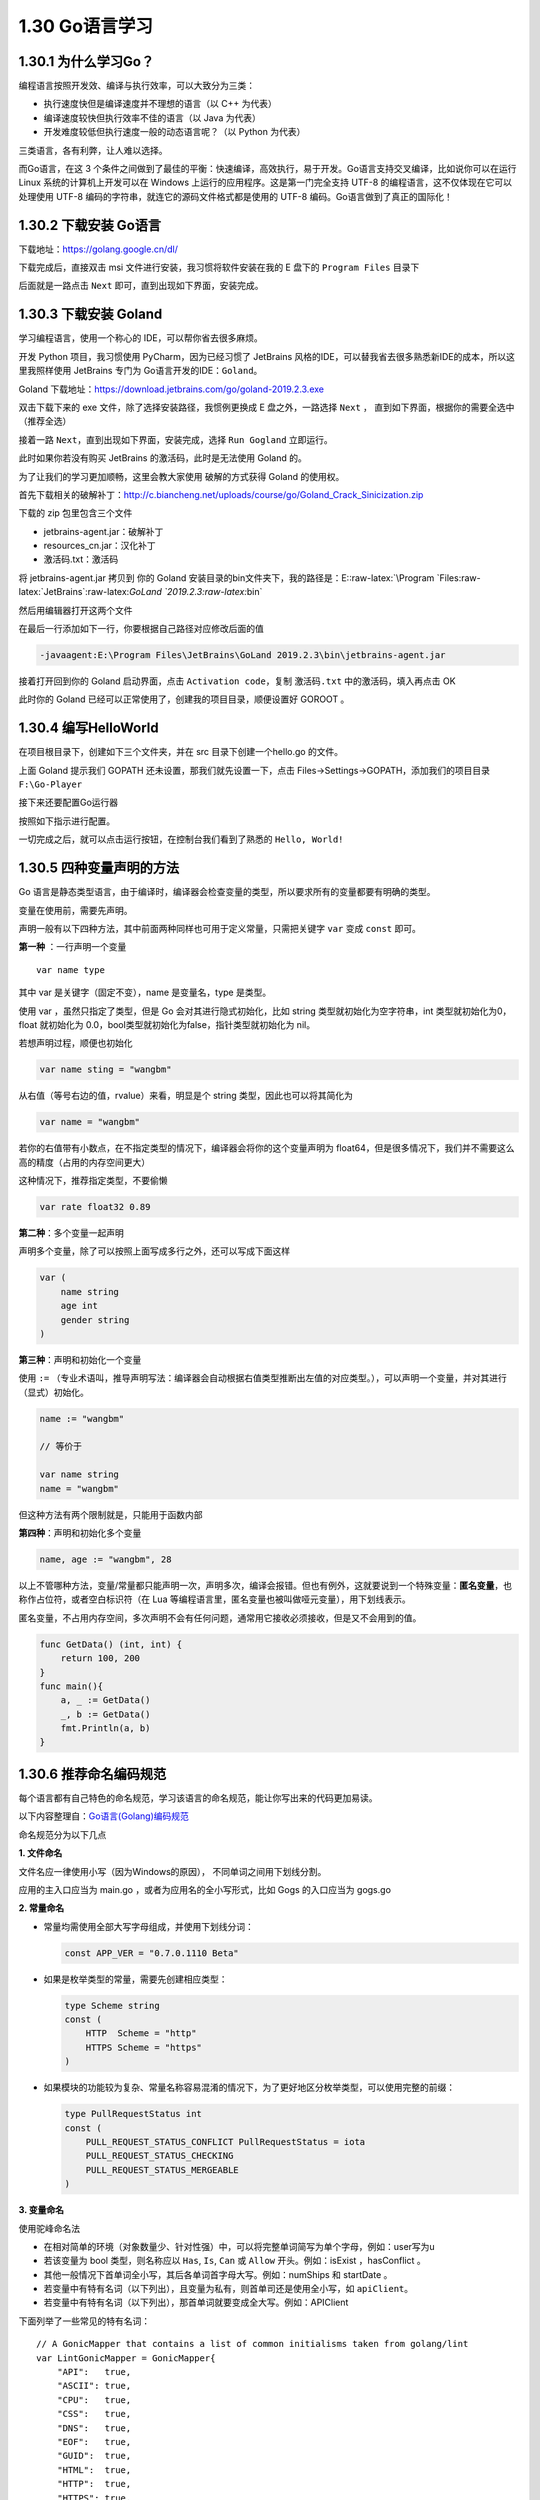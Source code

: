 1.30 Go语言学习
===============

1.30.1 为什么学习Go？
---------------------

编程语言按照开发效、编译与执行效率，可以大致分为三类：

-  执行速度快但是编译速度并不理想的语言（以 C++ 为代表）
-  编译速度较快但执行效率不佳的语言（以 Java 为代表）
-  开发难度较低但执行速度一般的动态语言呢？（以 Python 为代表）

三类语言，各有利弊，让人难以选择。

而Go语言，在这 3
个条件之间做到了最佳的平衡：快速编译，高效执行，易于开发。Go语言支持交叉编译，比如说你可以在运行
Linux 系统的计算机上开发可以在 Windows
上运行的应用程序。这是第一门完全支持 UTF-8
的编程语言，这不仅体现在它可以处理使用 UTF-8
编码的字符串，就连它的源码文件格式都是使用的 UTF-8
编码。Go语言做到了真正的国际化！

1.30.2 下载安装 Go语言
----------------------

下载地址：https://golang.google.cn/dl/

|image0|

下载完成后，直接双击 msi 文件进行安装，我习惯将软件安装在我的 E 盘下的
``Program Files`` 目录下

|image1|

后面就是一路点击 ``Next`` 即可，直到出现如下界面，安装完成。

|image2|

1.30.3 下载安装 Goland
----------------------

学习编程语言，使用一个称心的 IDE，可以帮你省去很多麻烦。

开发 Python 项目，我习惯使用 PyCharm，因为已经习惯了 JetBrains
风格的IDE，可以替我省去很多熟悉新IDE的成本，所以这里我照样使用 JetBrains
专门为 Go语言开发的IDE：\ ``Goland``\ 。

Goland 下载地址：https://download.jetbrains.com/go/goland-2019.2.3.exe

双击下载下来的 exe 文件，除了选择安装路径，我惯例更换成 E
盘之外，一路选择 ``Next`` ，
直到如下界面，根据你的需要全选中（推荐全选）

|image3|

接着一路 ``Next``\ ，直到出现如下界面，安装完成，选择 ``Run Gogland``
立即运行。

|image4|

此时如果你若没有购买 JetBrains 的激活码，此时是无法使用 Goland 的。

|image5|

为了让我们的学习更加顺畅，这里会教大家使用 破解的方式获得 Goland
的使用权。

首先下载相关的破解补丁：http://c.biancheng.net/uploads/course/go/Goland_Crack_Sinicization.zip

下载的 zip 包里包含三个文件

|image6|

-  jetbrains-agent.jar：破解补丁
-  resources_cn.jar：汉化补丁
-  激活码.txt：激活码

将 jetbrains-agent.jar 拷贝到 你的 Goland
安装目录的bin文件夹下，我的路径是：E::raw-latex:`\Program `Files:raw-latex:`\JetBrains`:raw-latex:`\GoLand `2019.2.3:raw-latex:`\bin`

然后用编辑器打开这两个文件

|image7|

在最后一行添加如下一行，你要根据自己路径对应修改后面的值

.. code:: shell

   -javaagent:E:\Program Files\JetBrains\GoLand 2019.2.3\bin\jetbrains-agent.jar

接着打开回到你的 Goland 启动界面，点击 ``Activation code``\ ，复制
``激活码.txt`` 中的激活码，填入再点击 OK

|image8|

此时你的 Goland 已经可以正常使用了，创建我的项目目录，顺便设置好 GOROOT
。

|image9|

1.30.4 编写HelloWorld
---------------------

在项目根目录下，创建如下三个文件夹，并在 src 目录下创建一个hello.go
的文件。

|image10|

上面 Goland 提示我们 GOPATH 还未设置，那我们就先设置一下，点击
Files->Settings->GOPATH，添加我们的项目目录\ ``F:\Go-Player``

|image11|

接下来还要配置Go运行器

|image12|

按照如下指示进行配置。

|image13|

一切完成之后，就可以点击运行按钮，在控制台我们看到了熟悉的
``Hello, World!``

|image14|

1.30.5 四种变量声明的方法
-------------------------

Go
语言是静态类型语言，由于编译时，编译器会检查变量的类型，所以要求所有的变量都要有明确的类型。

变量在使用前，需要先声明。

声明一般有以下四种方法，其中前面两种同样也可用于定义常量，只需把关键字
``var`` 变成 ``const`` 即可。

**第一种** ：一行声明一个变量

::

   var name type

其中 var 是关键字（固定不变），name 是变量名，type 是类型。

使用 var ，虽然只指定了类型，但是 Go 会对其进行隐式初始化，比如 string
类型就初始化为空字符串，int 类型就初始化为0，float 就初始化为
0.0，bool类型就初始化为false，指针类型就初始化为 nil。

若想声明过程，顺便也初始化

.. code:: go

   var name sting = "wangbm"

从右值（等号右边的值，rvalue）来看，明显是个 string
类型，因此也可以将其简化为

.. code:: go

   var name = "wangbm"

若你的右值带有小数点，在不指定类型的情况下，编译器会将你的这个变量声明为
float64，但是很多情况下，我们并不需要这么高的精度（占用的内存空间更大）

这种情况下，推荐指定类型，不要偷懒

.. code:: go

   var rate float32 0.89

**第二种**\ ：多个变量一起声明

声明多个变量，除了可以按照上面写成多行之外，还可以写成下面这样

.. code:: go

   var (
       name string
       age int
       gender string
   )

**第三种**\ ：声明和初始化一个变量

使用 ``:=``
（专业术语叫，推导声明写法：编译器会自动根据右值类型推断出左值的对应类型。），可以声明一个变量，并对其进行（显式）初始化。

.. code:: go

   name := "wangbm"

   // 等价于

   var name string
   name = "wangbm"

但这种方法有两个限制就是，只能用于函数内部

**第四种**\ ：声明和初始化多个变量

.. code:: go

   name, age := "wangbm", 28

以上不管哪种方法，变量/常量都只能声明一次，声明多次，编译会报错。但也有例外，这就要说到一个特殊变量：\ **匿名变量**\ ，也称作占位符，或者空白标识符（在
Lua 等编程语言里，匿名变量也被叫做哑元变量），用下划线表示。

匿名变量，不占用内存空间，多次声明不会有任何问题，通常用它接收必须接收，但是又不会用到的值。

.. code:: go

   func GetData() (int, int) {
       return 100, 200
   }
   func main(){
       a, _ := GetData()
       _, b := GetData()
       fmt.Println(a, b)
   }

1.30.6 推荐命名编码规范
-----------------------

每个语言都有自己特色的命名规范，学习该语言的命名规范，能让你写出来的代码更加易读。

以下内容整理自：\ `Go语言(Golang)编码规范 <https://www.bookstack.cn/books/go-code-convention>`__

命名规范分为以下几点

**1. 文件命名**

文件名应一律使用小写（因为Windows的原因）， 不同单词之间用下划线分割。

应用的主入口应当为 main.go ，或者为应用名的全小写形式，比如 Gogs
的入口应当为 gogs.go

**2. 常量命名**

-  常量均需使用全部大写字母组成，并使用下划线分词：

   .. code:: go

        const APP_VER = "0.7.0.1110 Beta"

-  如果是枚举类型的常量，需要先创建相应类型：

   .. code:: go

        type Scheme string
        const (
            HTTP  Scheme = "http"
            HTTPS Scheme = "https"
        )

-  如果模块的功能较为复杂、常量名称容易混淆的情况下，为了更好地区分枚举类型，可以使用完整的前缀：

   .. code:: go

        type PullRequestStatus int
        const (
            PULL_REQUEST_STATUS_CONFLICT PullRequestStatus = iota
            PULL_REQUEST_STATUS_CHECKING
            PULL_REQUEST_STATUS_MERGEABLE
        )

**3. 变量命名**

使用驼峰命名法

-  在相对简单的环境（对象数量少、针对性强）中，可以将完整单词简写为单个字母，例如：user写为u
-  若该变量为 bool 类型，则名称应以 ``Has``, ``Is``, ``Can`` 或
   ``Allow`` 开头。例如：isExist ，hasConflict 。

-  其他一般情况下首单词全小写，其后各单词首字母大写。例如：numShips 和
   startDate 。
-  若变量中有特有名词（以下列出），且变量为私有，则首单司还是使用全小写，如
   ``apiClient``\ 。

-  若变量中有特有名词（以下列出），那首单词就要变成全大写。例如：APIClient

下面列举了一些常见的特有名词：

::

   // A GonicMapper that contains a list of common initialisms taken from golang/lint
   var LintGonicMapper = GonicMapper{
       "API":   true,
       "ASCII": true,
       "CPU":   true,
       "CSS":   true,
       "DNS":   true,
       "EOF":   true,
       "GUID":  true,
       "HTML":  true,
       "HTTP":  true,
       "HTTPS": true,
       "ID":    true,
       "IP":    true,
       "JSON":  true,
       "LHS":   true,
       "QPS":   true,
       "RAM":   true,
       "RHS":   true,
       "RPC":   true,
       "SLA":   true,
       "SMTP":  true,
       "SSH":   true,
       "TLS":   true,
       "TTL":   true,
       "UI":    true,
       "UID":   true,
       "UUID":  true,
       "URI":   true,
       "URL":   true,
       "UTF8":  true,
       "VM":    true,
       "XML":   true,
       "XSRF":  true,
       "XSS":   true,
   }

**接口命名**

使用驼峰命名法，可以用 type alias 来定义大写开头的type 给包外访问。

.. code:: go

   type helloWorld interface {
       func Hello();
   }

   type SayHello helloWorld

**注释规范**

单行注释使用 ``//`` ，多行注释使用 ``/* comment */``

.. code:: go

   // go语言

   /*
   Go 语言
   Hello, World
   */

-  所有导出对象都需要注释说明其用途；非导出对象根据情况进行注释。

-  如果对象可数且无明确指定数量的情况下，一律使用单数形式和一般进行时描述；否则使用复数形式。

-  包、函数、方法和类型的注释说明都是一个完整的句子。

-  句子类型的注释首字母均需大写；短语类型的注释首字母需小写。

-  注释的单行长度不能超过 80 个字符。

-  包级别的注释说明，只需要在一个源文件中注释即可，并且放在 package 之前

-  如果是特别复杂的包，可单独创建 doc.go 文件说明

-  类型的定义一般都以单数形式描述：

   .. code:: go

        // Request represents a request to run a command.  type Request struct { ...

-  如果为接口，则一般以以下形式描述：

   .. code:: go

        // FileInfo is the interface that describes a file and is returned by Stat and Lstat.
        type FileInfo interface { ...

-  函数与方法的注释需以函数或方法的名称作为开头：

   .. code:: go

        // Post returns *BeegoHttpRequest with POST method.

-  如果一句话不足以说明全部问题，则可换行继续进行更加细致的描述：

   .. code:: go

        // Copy copies file from source to target path.
        // It returns false and error when error occurs in underlying function calls.

-  若函数或方法为判断类型（返回值主要为 ``bool`` 类型），则以
   ``<name> returns true if`` 开头：

   .. code:: go

        // HasPrefix returns true if name has any string in given slice as prefix.
        func HasPrefix(name string, prefixes []string) bool { ...

特别注释

-  TODE：提醒维护人员此部分代码待完成
-  FIXME：提醒维护人员此处有BUG待修复
-  NOTE：维护人员要关注的一些问题说明

.. |image0| image:: http://image.python-online.cn/20200102220841.png
.. |image1| image:: http://image.python-online.cn/20200102221555.png
.. |image2| image:: http://image.python-online.cn/20200102221840.png
.. |image3| image:: http://image.python-online.cn/20200102221932.png
.. |image4| image:: http://image.python-online.cn/20200102222123.png
.. |image5| image:: http://image.python-online.cn/20200102222635.png
.. |image6| image:: http://image.python-online.cn/20200102222907.png
.. |image7| image:: http://image.python-online.cn/20200102223113.png
.. |image8| image:: http://image.python-online.cn/20200102223451.png
.. |image9| image:: http://image.python-online.cn/20200102223946.png
.. |image10| image:: http://image.python-online.cn/20200102224417.png
.. |image11| image:: http://image.python-online.cn/20200102224643.png
.. |image12| image:: http://image.python-online.cn/20200102225750.png
.. |image13| image:: http://image.python-online.cn/20200102225349.png
.. |image14| image:: http://image.python-online.cn/20200102225550.png


